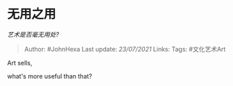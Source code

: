 * 无用之用
  :PROPERTIES:
  :CUSTOM_ID: 无用之用
  :END:

/艺术是否毫无用处?/

#+BEGIN_QUOTE
  Author: #JohnHexa Last update: /23/07/2021/ Links: Tags: #文化艺术Art
#+END_QUOTE

Art sells,

what's more useful than that?

